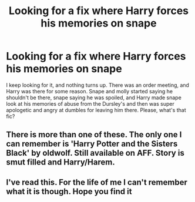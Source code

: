 #+TITLE: Looking for a fix where Harry forces his memories on snape

* Looking for a fix where Harry forces his memories on snape
:PROPERTIES:
:Author: Kirito2750
:Score: 40
:DateUnix: 1598945182.0
:DateShort: 2020-Sep-01
:FlairText: What's That Fic?
:END:
I keep looking for it, and nothing turns up. There was an order meeting, and Harry was there for some reason. Snape and molly started saying he shouldn't be there, snape saying he was spoiled, and Harry made snape look at his memories of abuse from the Dursley's and then was super apologetic and angry at dumbles for leaving him there. Please, what's that fic?


** There is more than one of these. The only one I can remember is 'Harry Potter and the Sisters Black' by oldwolf. Still available on AFF. Story is smut filled and Harry/Harem.
:PROPERTIES:
:Author: Fangkiller
:Score: 5
:DateUnix: 1598964630.0
:DateShort: 2020-Sep-01
:END:


** I've read this. For the life of me I can't remember what it is though. Hope you find it
:PROPERTIES:
:Author: Zaraelys
:Score: 1
:DateUnix: 1598961763.0
:DateShort: 2020-Sep-01
:END:
